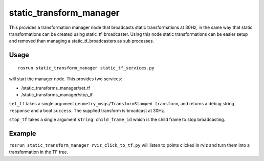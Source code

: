 static\_transform\_manager
==========================

This provides a transformation manager node that broadcasts static
transformations at 30Hz, in the same way that static transformations can
be created using static\_tf\_broadcaster. Using this node static
transformations can be easier setup and removed than managing a
static\_tf\_broadcasters as sub processes.

Usage
~~~~~

::

    rosrun static_transform_manager static_tf_services.py

will start the manager node. This provides two services:

-  /static\_transforms\_manager/set\_tf
-  /static\_transforms\_manager/stop\_tf

``set_tf`` takes a single argument
``geometry_msgs/TransformStamped transform``, and returns a debug string
``response`` and a bool ``success``. The supplied transform is broadcast
at 30Hz.

``stop_tf`` takes a single argument ``string child_frame_id`` which is
the child frame to stop broadcasting.

Example
~~~~~~~

``rosrun static_transform_manager rviz_click_to_tf.py`` will listen to
points clicked in rviz and turn them into a transformation in the TF
tree.
